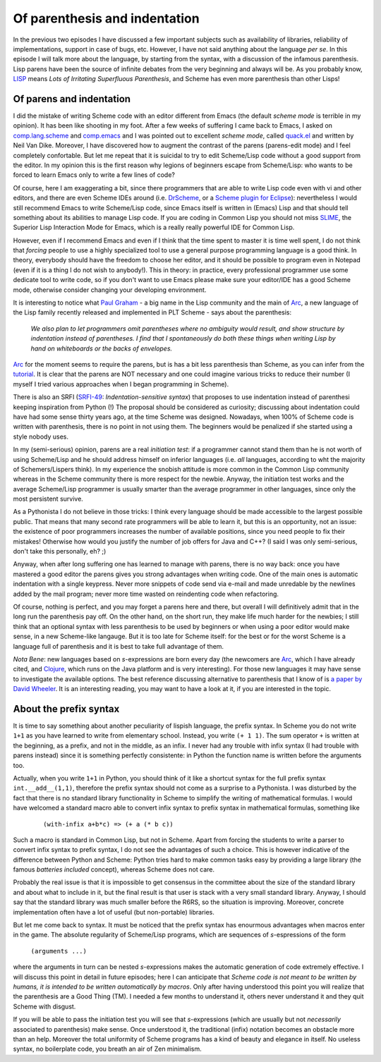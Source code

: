 Of parenthesis and indentation
=================================================================

In the previous two episodes I have discussed a few important subjects
such as availability of libraries, reliability of implementations,
support in case of bugs, etc. However, I have not said anything about
the language *per se*. In this episode I will talk more about the
language, by starting from the syntax, with a discussion of the infamous
parenthesis. Lisp parens have been the source of infinite debates
from the very beginning and always will be. As you probably know,
LISP_ means *Lots of Irritating Superfluous Parenthesis*, and Scheme
has even more parenthesis than other Lisps!

.. _LISP: http://www.acronymfinder.com/af-query.asp?acronym=LISP

Of parens and indentation
---------------------------------------------------------------------

I did the mistake of writing Scheme code with an editor different
from Emacs (the default *scheme mode* is terrible in my opinion). 
It has been like shooting in my foot. After a few weeks of suffering
I came back to Emacs, I asked on comp.lang.scheme_ and comp.emacs_
and I was pointed out to excellent *scheme mode*, called quack.el_
and written by Neil Van Dike.
Moreover, I have discovered how to augment the contrast of the parens
(parens-edit mode) and I feel completely confortable. But let me
repeat that it is suicidal to try to edit Scheme/Lisp code
without a good support from the editor.
In my opinion this is the first reason why legions of beginners
escape from Scheme/Lisp: who wants to be forced to learn Emacs
only to write a few lines of code? 

Of course, here I am exaggerating
a bit, since there programmers that are able to write Lisp code
even with vi and other editors, and there are even Scheme IDEs
around (i.e. DrScheme_, or a `Scheme plugin for Eclipse`_): nevertheless
I would still recommend Emacs to write Scheme/Lisp code, since Emacs
itself is written in (Emacs) Lisp and that should tell something about
its abilities to manage Lisp code. If you are coding in Common Lisp
you should not miss SLIME_, the Superior Lisp Interaction Mode for
Emacs, which is a really really powerful IDE for Common Lisp.

However, even if I recommend Emacs and even if I think that the time
spent to master it is time well spent, I do not think that *forcing*
people to use a highly specialized tool to use a general purpose
programming language is a good think. In theory, everybody should
have the freedom to choose her editor, and it should be
possible to program even in Notepad (even if it is a thing
I do not wish to anybody!). This in theory: in practice, every
professional programmer use some dedicate tool to write code,
so if you don't want to use Emacs please make sure your editor/IDE has
a good Scheme mode, otherwise consider changing your developing
environment.

.. _comp.emacs: http://groups.google.com/group/comp.emacs/topics
.. _comp.lang.scheme: http://groups.google.com/group/comp.lang.scheme/topics
.. _quack.el: http://www.neilvandyke.org/quack/
.. _SLIME: http://common-lisp.net/project/slime/
.. _Scheme plugin for Eclipse: http://schemeway.sourceforge.net/
.. _DrScheme: http://www.drscheme.org/

It is interesting to notice what 
`Paul Graham`_ -  a big name in the Lisp community and the main
of Arc_, a new language of the Lisp family recently released
and implemented in PLT Scheme - says about the parenthesis:

  *We also plan to let programmers omit parentheses where no ambiguity would 
  result, and show structure by indentation instead of parentheses. 
  I find that I spontaneously do both these things when writing Lisp by 
  hand on whiteboards or the backs of envelopes.*

.. image:: http://www.phyast.pitt.edu/~micheles/scheme/paulgraham.jpg

Arc_ for the moment seems to require the parens, but is has
a bit less parenthesis than Scheme, as you can infer from
the tutorial_.
It is clear that the parens are NOT necessary and one could imagine
various tricks to reduce their number (I myself I tried various
approaches when I began programming in Scheme). 

There is also an SRFI (SRFI-49_:  *Indentation-sensitive syntax*)
that proposes to use indentation instead of parenthesi keeping
inspiration from Python (!) The proposal should be considered as
curiosity; discussing about indentation could have had some sense
thirty years ago, at the time Scheme was designed. Nowadays, when
100% of Scheme code is written with parenthesis, there is no point
in not using them. The beginners would be penalized if she started
using a style nobody uses.

In my (semi-serious) opinion, parens are a real *initiation test*: 
if a programmer cannot stand them than he is not worth of using
Scheme/Lisp and he should address himself on inferior languages
(i.e. *all* languages, according to wht the majority of
Schemers/Lispers think). In my experience the snobish attitude
is more common in the Common Lisp community whereas in the
Scheme community there is more respect for the newbie.
Anyway, the initiation test works and the average Scheme/Lisp
programmer is usually smarter than the average programmer
in other languages, since only the most persistent survive.

.. _tutorial: http://ycombinator.com/arc/tut.txt
.. _a paper by David Wheeler: http://www.dwheeler.com/readable/readable-s-expressions.html
.. _Clojure: http://clojure.org

As a Pythonista I do not believe in those tricks: I think every
language should be made accessible to the largest possible public.
That means that many second rate programmers will be able to learn
it, but this is an opportunity, not an issue: the existence of poor
programmers increases the number of available positions, since you
need people to fix their mistakes! Otherwise how would you justify
the number of job offers for Java and C++?
(I said I was only semi-serious, don't take this personally, eh? ;)

Anyway, when after long suffering one has learned to manage with
parens, there is no way back: once you have mastered a good editor the
parens gives you strong advantages when writing code.  One of the main
ones is automatic indentation with a single keypress. Never more
snippets of code send via e-mail and made unredable by the newlines
added by the mail program; never more time wasted on reindenting code
when refactoring. 

Of course, nothing is perfect, and you may forget a parens here and
there, but overall I will definitively admit that in the long run the
parenthesis pay off. On the other hand, on the short run, they make
life much harder for the newbies; I still think that an optional
syntax with less parenthesis to be used by beginners or when using a
poor editor would make sense, in a new Scheme-like langauge.  But it
is too late for Scheme itself: for the best or for the worst Scheme is
a language full of parenthesis and it is best to take full advantage
of them.

*Nota Bene*: new languages based on *s*-expressions are born every day
(the newcomers are Arc_, which I have already cited, and Clojure_,
which runs on the Java platform and is very interesting).
For those new languages it may have sense to investigate the available
options. The best reference
discussing alternative to parenthesis that I know of is `a paper
by David Wheeler`_. It is an interesting reading, you may want to have
a look at it, if you are interested in the topic.

.. _SRFI-49: http://srfi.schemers.org/srfi-49/srfi-49.html
..  _Arc: http://www.paulgraham.com/arcll1.html
.. _Paul Graham: http://www.paulgraham.com/

About the prefix syntax
---------------------------------------------

It is time to say something about another peculiarity of lispish
language, the prefix syntax. In Scheme you do not write ``1+1``
as you have learned to write from elementary school. Instead, you
write ``(+ 1 1)``. The  sum operator ``+`` is written at the
beginning,
as a prefix, and not in the middle, as an infix. I never had any
trouble with infix syntax (I had trouble with parens instead)
since it is something perfectly consistente: in Python
the function name is written before the arguments too.

Actually, when you write ``1+1`` in Python, you should think of
it like a shortcut syntax for the full prefix syntax 
``int.__add__(1,1)``, therefore the prefix syntax should not come
as a surprise to a Pythonista.
I was disturbed by the fact that there is no standard library
functionality in Scheme to simplify the writing of mathematical
formulas. I would have welcomed a standard macro able to convert
infix syntax to prefix syntax in mathematical formulas, something
like

 ::

  (with-infix a+b*c) => (+ a (* b c))

Such a macro is standard in Common Lisp, but not in Scheme.  Apart
from forcing the students to write a parser to convert infix syntax to
prefix syntax, I do not see the advantages of such a choice. This is
however indicative of the difference between Python and Scheme: Python
tries hard to make common tasks easy by providing a large library (the
famous *batteries included* concept), whereas Scheme does not care.

Probably the real issue is that it is impossible
to get consensus in the committee about the size of the standard
library and about what to include in it, but the final result is
that user is stack with a very small standard library. Anyway, I 
should say that the standard library was
much smaller before the R6RS, so the situation is improving.
Moreover, concrete implementation often have a lot of useful
(but non-portable) libraries.

But let me come back to syntax. It must be noticed that the prefix syntax
has enourmous advantages when macros enter in the game. The absolute
regularity of Scheme/Lisp programs, which are sequences of
*s*-espressions of the form

  ``(arguments ...)``

where the arguments in turn can be nested *s*-expressions makes the
automatic generation of code extremely effective. I will discuss
this point in detail in future episodes; here I can anticipate
that *Scheme code is not meant to be written by humans, it is
intended to be written automatically by macros*. Only after having
understood this point you will realize that the parenthesis are
a Good Thing (TM). I needed a few months to understand it,
others never understand it and they quit Scheme with disgust.

If you will be able to pass the initiation test you will see
that *s*-expressions (which are usually but not *necessarily*
associated to parenthesis) make sense. Once understood it,
the traditional (infix) notation becomes an obstacle more than
an help. Moreover the total uniformity of Scheme programs has
a kind of beauty and elegance in itself. No useless syntax,
no boilerplate code, you breath an air of Zen minimalism.
